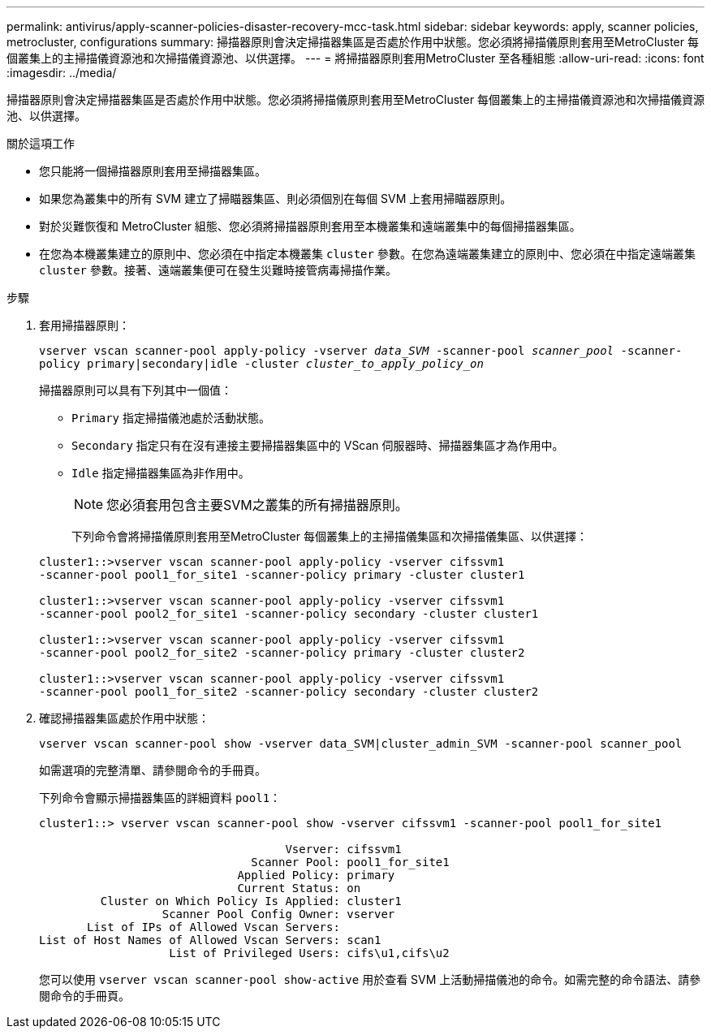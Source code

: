 ---
permalink: antivirus/apply-scanner-policies-disaster-recovery-mcc-task.html 
sidebar: sidebar 
keywords: apply, scanner policies, metrocluster, configurations 
summary: 掃描器原則會決定掃描器集區是否處於作用中狀態。您必須將掃描儀原則套用至MetroCluster 每個叢集上的主掃描儀資源池和次掃描儀資源池、以供選擇。 
---
= 將掃描器原則套用MetroCluster 至各種組態
:allow-uri-read: 
:icons: font
:imagesdir: ../media/


[role="lead"]
掃描器原則會決定掃描器集區是否處於作用中狀態。您必須將掃描儀原則套用至MetroCluster 每個叢集上的主掃描儀資源池和次掃描儀資源池、以供選擇。

.關於這項工作
* 您只能將一個掃描器原則套用至掃描器集區。
* 如果您為叢集中的所有 SVM 建立了掃瞄器集區、則必須個別在每個 SVM 上套用掃瞄器原則。
* 對於災難恢復和 MetroCluster 組態、您必須將掃描器原則套用至本機叢集和遠端叢集中的每個掃描器集區。
* 在您為本機叢集建立的原則中、您必須在中指定本機叢集 `cluster` 參數。在您為遠端叢集建立的原則中、您必須在中指定遠端叢集 `cluster` 參數。接著、遠端叢集便可在發生災難時接管病毒掃描作業。


.步驟
. 套用掃描器原則：
+
`vserver vscan scanner-pool apply-policy -vserver _data_SVM_ -scanner-pool _scanner_pool_ -scanner-policy primary|secondary|idle -cluster _cluster_to_apply_policy_on_`

+
掃描器原則可以具有下列其中一個值：

+
** `Primary` 指定掃描儀池處於活動狀態。
** `Secondary` 指定只有在沒有連接主要掃描器集區中的 VScan 伺服器時、掃描器集區才為作用中。
** `Idle` 指定掃描器集區為非作用中。
+
[NOTE]
====
您必須套用包含主要SVM之叢集的所有掃描器原則。

====
+
下列命令會將掃描儀原則套用至MetroCluster 每個叢集上的主掃描儀集區和次掃描儀集區、以供選擇：

+
[listing]
----
cluster1::>vserver vscan scanner-pool apply-policy -vserver cifssvm1
-scanner-pool pool1_for_site1 -scanner-policy primary -cluster cluster1

cluster1::>vserver vscan scanner-pool apply-policy -vserver cifssvm1
-scanner-pool pool2_for_site1 -scanner-policy secondary -cluster cluster1

cluster1::>vserver vscan scanner-pool apply-policy -vserver cifssvm1
-scanner-pool pool2_for_site2 -scanner-policy primary -cluster cluster2

cluster1::>vserver vscan scanner-pool apply-policy -vserver cifssvm1
-scanner-pool pool1_for_site2 -scanner-policy secondary -cluster cluster2
----


. 確認掃描器集區處於作用中狀態：
+
`vserver vscan scanner-pool show -vserver data_SVM|cluster_admin_SVM -scanner-pool scanner_pool`

+
如需選項的完整清單、請參閱命令的手冊頁。

+
下列命令會顯示掃描器集區的詳細資料 `pool1`：

+
[listing]
----
cluster1::> vserver vscan scanner-pool show -vserver cifssvm1 -scanner-pool pool1_for_site1

                                    Vserver: cifssvm1
                               Scanner Pool: pool1_for_site1
                             Applied Policy: primary
                             Current Status: on
         Cluster on Which Policy Is Applied: cluster1
                  Scanner Pool Config Owner: vserver
       List of IPs of Allowed Vscan Servers:
List of Host Names of Allowed Vscan Servers: scan1
                   List of Privileged Users: cifs\u1,cifs\u2
----
+
您可以使用 `vserver vscan scanner-pool show-active` 用於查看 SVM 上活動掃描儀池的命令。如需完整的命令語法、請參閱命令的手冊頁。


